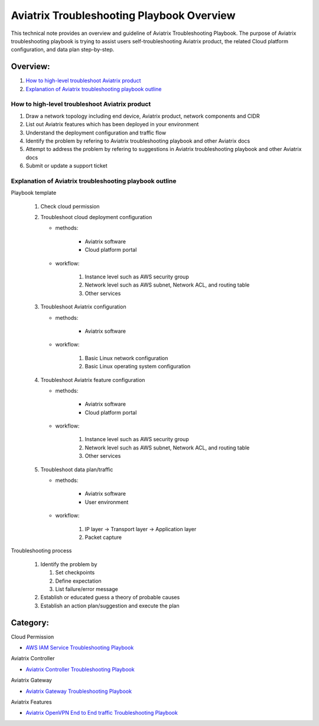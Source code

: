 .. meta::
   :description: 
   :keywords: 

=========================================================================================
Aviatrix Troubleshooting Playbook Overview
=========================================================================================

This technical note provides an overview and guideline of Aviatrix Troubleshooting Playbook. The purpose of Aviatrix troubleshooting playbook is trying to assist users self-troubleshooting Aviatrix product, the related Cloud platform configuration, and data plan step-by-step.

Overview:
---------

#. `How to high-level troubleshoot Aviatrix product`_

#. `Explanation of Aviatrix troubleshooting playbook outline`_

How to high-level troubleshoot Aviatrix product
~~~~~~~~~~~~~~~~~~~~~~~~~~~~~~~~~~~~~~~~~~~~~~~

1. Draw a network topology including end device, Aviatrix product, network components and CIDR

2. List out Aviatrix features which has been deployed in your environment

3. Understand the deployment configuration and traffic flow

4. Identify the problem by refering to Aviatrix troubleshooting playbook and other Aviatrix docs

5. Attempt to address the problem by refering to suggestions in Aviatrix troubleshooting playbook and other Aviatrix docs

6. Submit or update a support ticket

Explanation of Aviatrix troubleshooting playbook outline
~~~~~~~~~~~~~~~~~~~~~~~~~~~~~~~~~~~~~~~~~~~~~~~~~~~~~~~~

Playbook template

   1. Check cloud permission

   2. Troubleshoot cloud deployment configuration

      * methods:

         * Aviatrix software

         * Cloud platform portal

      * workflow:

         1. Instance level such as AWS security group

         2. Network level such as AWS subnet, Network ACL, and routing table
         
         3. Other services

   3. Troubleshoot Aviatrix configuration

      * methods:

         * Aviatrix software

      * workflow:

         1. Basic Linux network configuration

         2. Basic Linux operating system configuration

   4. Troubleshoot Aviatrix feature configuration

      * methods:

         * Aviatrix software

         * Cloud platform portal

      * workflow:

         1. Instance level such as AWS security group

         2. Network level such as AWS subnet, Network ACL, and routing table

         3. Other services

   5. Troubleshoot data plan/traffic

      * methods:

         * Aviatrix software

         * User environment

      * workflow:

         1. IP layer -> Transport layer -> Application layer 

         2. Packet capture
  
Troubleshooting process

   1. Identify the problem by 

      1. Set checkpoints

      2. Define expectation

      3. List failure/error message

   2. Establish or educated guess a theory of probable causes

   3. Establish an action plan/suggestion and execute the plan
   
Category:
---------

Cloud Permission

* `AWS IAM Service Troubleshooting Playbook <https://github.com/brycewang03/Docs/blob/troubleshooting_playbook/HowTos/troubleshooting_playbook_aws_iam_service.rst>`_

Aviatrix Controller

* `Aviatrix Controller Troubleshooting Playbook <https://github.com/brycewang03/Docs/blob/troubleshooting_playbook/HowTos/troubleshooting_playbook_aviatrix_controller.rst>`_

Aviatrix Gateway

* `Aviatrix Gateway Troubleshooting Playbook <https://github.com/brycewang03/Docs/blob/troubleshooting_playbook/HowTos/troubleshooting_playbook_aviatrix_gateway.rst>`_

Aviatrix Features

* `Aviatrix OpenVPN End to End traffic Troubleshooting Playbook <https://github.com/brycewang03/Docs/blob/troubleshooting_playbook/HowTos/troubleshooting_playbook_aviatrix_openvpn_end_to_end_traffic.rst>`_
